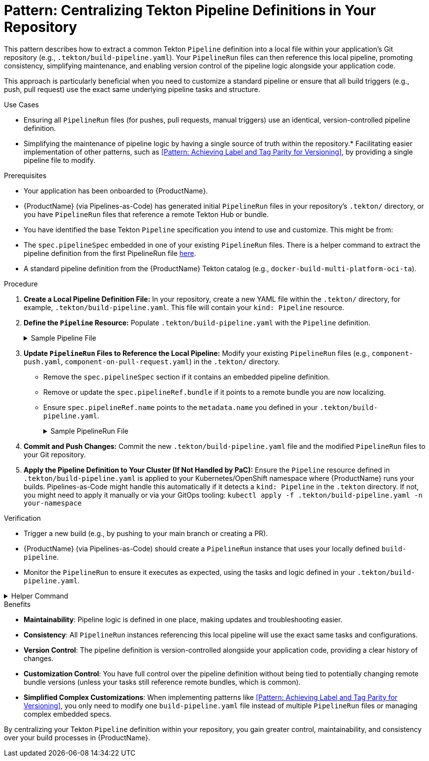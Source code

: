 = Pattern: Centralizing Tekton Pipeline Definitions in Your Repository

This pattern describes how to extract a common Tekton `Pipeline` definition into a local file within your application's Git repository (e.g., `.tekton/build-pipeline.yaml`). Your `PipelineRun` files can then reference this local pipeline, promoting consistency, simplifying maintenance, and enabling version control of the pipeline logic alongside your application code.

This approach is particularly beneficial when you need to customize a standard pipeline or ensure that all build triggers (e.g., push, pull request) use the exact same underlying pipeline tasks and structure.

.Use Cases
* Ensuring all `PipelineRun` files (for pushes, pull requests, manual triggers) use an identical, version-controlled pipeline definition.
* Simplifying the maintenance of pipeline logic by having a single source of truth within the repository.* Facilitating easier implementation of other patterns, such as <<Pattern: Achieving Label and Tag Parity for Versioning>>, by providing a single pipeline file to modify.

.Prerequisites
* Your application has been onboarded to {ProductName}.
* {ProductName} (via Pipelines-as-Code) has generated initial `PipelineRun` files in your repository's `.tekton/` directory, or you have `PipelineRun` files that reference a remote Tekton Hub or bundle.
* You have identified the base Tekton `Pipeline` specification you intend to use and customize. This might be from:
    * The `spec.pipelineSpec` embedded in one of your existing `PipelineRun` files. There is a helper command to extract the pipeline definition from the first PipelineRun file xref:centralize-pipeline-definitions.adoc#helper-command[here].
    * A standard pipeline definition from the {ProductName} Tekton catalog (e.g., `docker-build-multi-platform-oci-ta`).

.Procedure

. **Create a Local Pipeline Definition File:**
   In your repository, create a new YAML file within the `.tekton/` directory, for example, `.tekton/build-pipeline.yaml`. This file will contain your `kind: Pipeline` resource.

. **Define the `Pipeline` Resource:**
   Populate `.tekton/build-pipeline.yaml` with the `Pipeline` definition.
+
[%collapsible]
.Sample Pipeline File
====
[source,yaml]
----
# In .tekton/build-pipeline.yaml
apiVersion: tekton.dev/v1
kind: Pipeline
metadata:
  name: build-pipeline # Choose a descriptive name for your local pipeline
  # Add any relevant labels for your organization
  labels:
    appstudio.openshift.io/application: your-application-name
    appstudio.openshift.io/component: your-component-name
    # Example labels from a standard pipeline (adjust as needed):
    # pipelines.openshift.io/runtime: generic
    # pipelines.openshift.io/strategy: docker
    # pipelines.openshift.io/used-by: build-cloud
spec:
  description: |
    Locally defined build pipeline for [Your Component/Application].
    Based on [Original Pipeline Name, e.g., docker-build-multi-platform-oci-ta].
  # --- PASTE OR DEFINE YOUR PIPELINE SPEC HERE ---
  # This includes params, results, workspaces, tasks, and finally tasks.
  # If starting from a standard {ProductName} pipeline, you can copy its spec.
  # Example structure:
  # params:
  #   - name: git-url
  #     type: string
  #   # ... other pipeline parameters ...
  # results:
  #   - name: IMAGE_URL
  #     value: $(tasks.actual-build-task.results.IMAGE_URL) # Adjust task name
  #   # ... other pipeline results ...
  # workspaces:
  #   - name: git-auth
  #     optional: true
  #   # ... other pipeline workspaces ...
  # tasks:
  #   - name: clone-repository
  #     taskRef: # Reference a task from the Tekton catalog or a local Task definition
  #       resolver: bundles
  #       params:
  #         - name: name
  #           value: git-clone-oci-ta # Or your chosen git clone task
  #         - name: bundle
  #           value: quay.io/konflux-ci/tekton-catalog/task-git-clone-oci-ta:0.1@sha...
  #         - name: kind
  #           value: task
  #     params:
  #       - name: url
  #         value: $(params.git-url)
  #       - name: revision
  #         value: $(params.revision)
  #     # ...
  #   - name: your-custom-build-task # e.g., build-images using buildah-remote-oci-ta
  #     taskRef: # ...
  #     params: # ...
  #     runAfter:
  #       - clone-repository
  #   # ... other tasks ...
  # finally:
  #   - name: cleanup-task
  #     taskRef: # ...
  #     params: # ...
----
====

. **Update `PipelineRun` Files to Reference the Local Pipeline:**
   Modify your existing `PipelineRun` files (e.g., `component-push.yaml`, `component-on-pull-request.yaml`) in the `.tekton/` directory.
    * Remove the `spec.pipelineSpec` section if it contains an embedded pipeline definition.
    * Remove or update the `spec.pipelineRef.bundle` if it points to a remote bundle you are now localizing.
    * Ensure `spec.pipelineRef.name` points to the `metadata.name` you defined in your `.tekton/build-pipeline.yaml`.
+
[%collapsible]
.Sample PipelineRun File
====
[source,yaml]
----
# Example: In .tekton/component-push.yaml
apiVersion: tekton.dev/v1
kind: PipelineRun
metadata:
  # ... your existing metadata ...
  name: component-on-push
spec:
  # REMOVE pipelineSpec if it exists:
  # pipelineSpec:
  #   tasks: [...]
  #   params: [...]
  #   ...

  pipelineRef:
    name: build-pipeline # This now references .tekton/build-pipeline.yaml
  
  params:
    # ... your parameters for this PipelineRun ...
  
  workspaces:
    # ... your workspaces for this PipelineRun ...
----
====

. **Commit and Push Changes:**
   Commit the new `.tekton/build-pipeline.yaml` file and the modified `PipelineRun` files to your Git repository.

. **Apply the Pipeline Definition to Your Cluster (If Not Handled by PaC):**
   Ensure the `Pipeline` resource defined in `.tekton/build-pipeline.yaml` is applied to your Kubernetes/OpenShift namespace where {ProductName} runs your builds. Pipelines-as-Code might handle this automatically if it detects a `kind: Pipeline` in the `.tekton` directory. If not, you might need to apply it manually or via your GitOps tooling:
   `kubectl apply -f .tekton/build-pipeline.yaml -n your-namespace`

.Verification
* Trigger a new build (e.g., by pushing to your main branch or creating a PR).
* {ProductName} (via Pipelines-as-Code) should create a `PipelineRun` instance that uses your locally defined `build-pipeline`.
* Monitor the `PipelineRun` to ensure it executes as expected, using the tasks and logic defined in your `.tekton/build-pipeline.yaml`.

[%collapsible]
.Helper Command
====
To quickly extract a pipeline definition from your PipelineRun files, you can use these commands:

[source,bash]
----
# Auto-detect a PipelineRun file and extract its pipeline definition
PIPELINE_NAME="build-pipeline" # Change this to your desired pipeline name
FIRST_FILE=$(find .tekton -name '*-push.yaml' -o -name '*-pull-request.yaml' | head -1)
[ -z "$FIRST_FILE" ] && echo "No PipelineRun files found in .tekton/" && exit 1

echo "Extracting pipeline from $FIRST_FILE..."
yq eval '{"apiVersion": "tekton.dev/v1", "kind": "Pipeline", "metadata": {"name": "'$PIPELINE_NAME'"}, "spec": .spec.pipelineSpec}' "$FIRST_FILE" > ".tekton/${PIPELINE_NAME}.yaml"

# Update all PipelineRun files to reference the extracted pipeline
for f in .tekton/*-{push,pull-request}.yaml; do
    [ -f "$f" ] && echo "Updating $f..." && yq eval 'del(.spec.pipelineSpec) | .spec.pipelineRef.name = "'$PIPELINE_NAME'"' -i "$f"
done
----

The commands will:
1. Find the first available PipelineRun file in your `.tekton` directory
2. Create a new Pipeline file with proper metadata in the `.tekton` directory
3. Update all matching PipelineRun files to reference the extracted pipeline

[TIP]
=====
* Only modify the `PIPELINE_NAME` if you want something other than "build-pipeline"
* The command automatically finds PipelineRun files matching `*-push.yaml` or `*-pull-request.yaml`
* If you need to use a specific file, you can override it: `FIRST_FILE=.tekton/my-custom-file.yaml` before running the commands
=====
====

.Benefits
* **Maintainability**: Pipeline logic is defined in one place, making updates and troubleshooting easier.
* **Consistency**: All `PipelineRun` instances referencing this local pipeline will use the exact same tasks and configurations.
* **Version Control**: The pipeline definition is version-controlled alongside your application code, providing a clear history of changes.
* **Customization Control**: You have full control over the pipeline definition without being tied to potentially changing remote bundle versions (unless your tasks still reference remote bundles, which is common).
* **Simplified Complex Customizations**: When implementing patterns like <<Pattern: Achieving Label and Tag Parity for Versioning>>, you only need to modify one `build-pipeline.yaml` file instead of multiple `PipelineRun` files or managing complex embedded specs.

By centralizing your Tekton `Pipeline` definition within your repository, you gain greater control, maintainability, and consistency over your build processes in {ProductName}.

